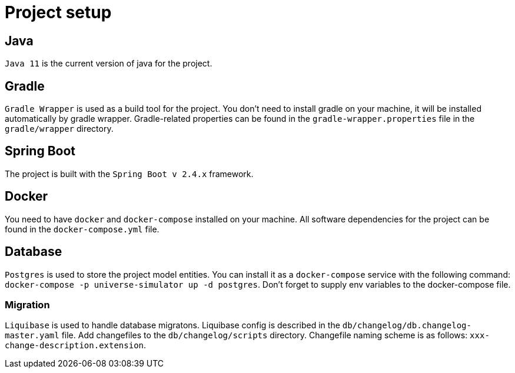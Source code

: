 = Project setup

== Java
`Java 11` is the current version of java for the project.

== Gradle
`Gradle Wrapper` is used as a build tool for the project. You don't need to install gradle on
your machine, it will be installed automatically by gradle wrapper. Gradle-related properties
can be found in the `gradle-wrapper.properties` file in the `gradle/wrapper` directory.

== Spring Boot
The project is built with the `Spring Boot v 2.4.x` framework.

== Docker
You need to have `docker` and `docker-compose` installed on your machine. All software
dependencies for the project can be found in the `docker-compose.yml` file.

== Database
`Postgres` is used to store the project model entities. You can install it as a `docker-compose`
service with the following command: `docker-compose -p universe-simulator up -d postgres`. Don't
forget to supply env variables to the docker-compose file.

=== Migration
`Liquibase` is used to handle database migratons. Liquibase config is described in the
`db/changelog/db.changelog-master.yaml` file. Add changefiles to the `db/changelog/scripts`
directory. Changefile naming scheme is as follows: `xxx-change-description.extension`.

